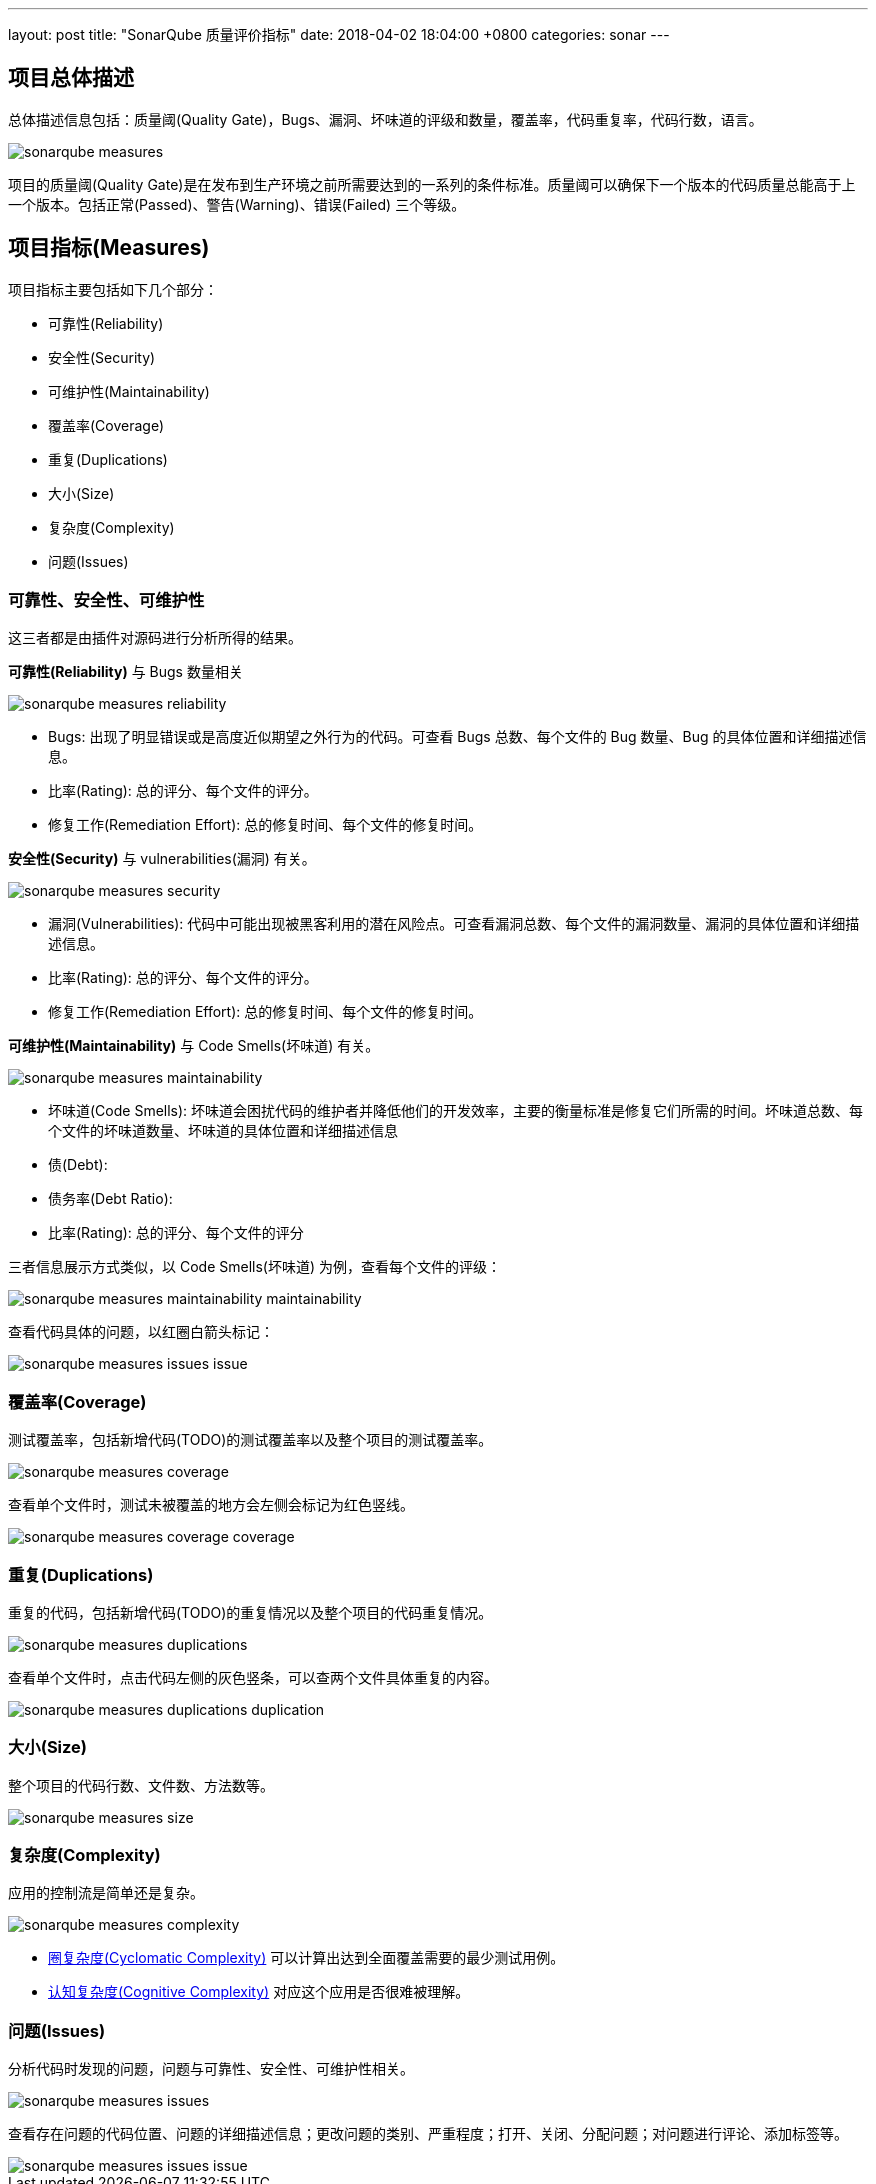---
layout: post
title:  "SonarQube 质量评价指标"
date:   2018-04-02 18:04:00 +0800
categories: sonar
---

== 项目总体描述

总体描述信息包括：质量阈(Quality Gate)，Bugs、漏洞、坏味道的评级和数量，覆盖率，代码重复率，代码行数，语言。

image::/images/2018/04/02/sonarqube-measures.png[]

项目的质量阈(Quality Gate)是在发布到生产环境之前所需要达到的一系列的条件标准。质量阈可以确保下一个版本的代码质量总能高于上一个版本。包括正常(Passed)、警告(Warning)、错误(Failed) 三个等级。

== 项目指标(Measures)

项目指标主要包括如下几个部分：

* 可靠性(Reliability)
* 安全性(Security)
* 可维护性(Maintainability)
* 覆盖率(Coverage)
* 重复(Duplications)
* 大小(Size)
* 复杂度(Complexity)
* 问题(Issues)

=== 可靠性、安全性、可维护性

这三者都是由插件对源码进行分析所得的结果。

**可靠性(Reliability)** 与 Bugs 数量相关

image::/images/2018/04/02/sonarqube-measures-reliability.png[]

* Bugs: 出现了明显错误或是高度近似期望之外行为的代码。可查看 Bugs 总数、每个文件的 Bug 数量、Bug 的具体位置和详细描述信息。
* 比率(Rating): 总的评分、每个文件的评分。
* 修复工作(Remediation Effort): 总的修复时间、每个文件的修复时间。

**安全性(Security)** 与 vulnerabilities(漏洞) 有关。

image::/images/2018/04/02/sonarqube-measures-security.png[]

* 漏洞(Vulnerabilities): 代码中可能出现被黑客利用的潜在风险点。可查看漏洞总数、每个文件的漏洞数量、漏洞的具体位置和详细描述信息。
* 比率(Rating): 总的评分、每个文件的评分。
* 修复工作(Remediation Effort): 总的修复时间、每个文件的修复时间。

**可维护性(Maintainability)** 与 Code Smells(坏味道) 有关。

image::/images/2018/04/02/sonarqube-measures-maintainability.png[]

* 坏味道(Code Smells): 坏味道会困扰代码的维护者并降低他们的开发效率，主要的衡量标准是修复它们所需的时间。坏味道总数、每个文件的坏味道数量、坏味道的具体位置和详细描述信息
* 债(Debt):
* 债务率(Debt Ratio):
* 比率(Rating): 总的评分、每个文件的评分

三者信息展示方式类似，以 Code Smells(坏味道) 为例，查看每个文件的评级：

image::/images/2018/04/02/sonarqube-measures-maintainability-maintainability.png[]

查看代码具体的问题，以红圈白箭头标记：

image::/images/2018/04/02/sonarqube-measures-issues-issue.png[]

=== 覆盖率(Coverage)

测试覆盖率，包括新增代码(TODO)的测试覆盖率以及整个项目的测试覆盖率。

image::/images/2018/04/02/sonarqube-measures-coverage.png[]

查看单个文件时，测试未被覆盖的地方会左侧会标记为红色竖线。

image::/images/2018/04/02/sonarqube-measures-coverage-coverage.png[]

=== 重复(Duplications)

重复的代码，包括新增代码(TODO)的重复情况以及整个项目的代码重复情况。

image::/images/2018/04/02/sonarqube-measures-duplications.png[]

查看单个文件时，点击代码左侧的灰色竖条，可以查两个文件具体重复的内容。

image::/images/2018/04/02/sonarqube-measures-duplications-duplication.png[]

=== 大小(Size)

整个项目的代码行数、文件数、方法数等。

image::/images/2018/04/02/sonarqube-measures-size.png[]

=== 复杂度(Complexity)

应用的控制流是简单还是复杂。

image::/images/2018/04/02/sonarqube-measures-complexity.png[]

* https://blog.csdn.net/wangpeng198688/article/details/50434684[圈复杂度(Cyclomatic Complexity)] 可以计算出达到全面覆盖需要的最少测试用例。
* https://blog.sonarsource.com/cognitive-complexity-because-testability-understandability/[认知复杂度(Cognitive Complexity)] 对应这个应用是否很难被理解。

=== 问题(Issues)

分析代码时发现的问题，问题与可靠性、安全性、可维护性相关。

image::/images/2018/04/02/sonarqube-measures-issues.png[]

查看存在问题的代码位置、问题的详细描述信息；更改问题的类别、严重程度；打开、关闭、分配问题；对问题进行评论、添加标签等。

image::/images/2018/04/02/sonarqube-measures-issues-issue.png[]
